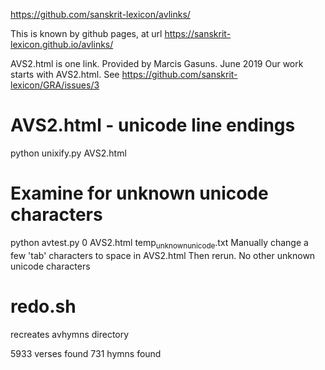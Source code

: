 
https://github.com/sanskrit-lexicon/avlinks/

This is known by github pages, at url
https://sanskrit-lexicon.github.io/avlinks/


AVS2.html is one link. Provided by Marcis Gasuns. June 2019
  Our work starts with AVS2.html.
 See https://github.com/sanskrit-lexicon/GRA/issues/3




* AVS2.html - unicode line endings
python unixify.py AVS2.html

* Examine for unknown unicode characters
python avtest.py 0 AVS2.html temp_unknown_unicode.txt
 Manually change a few 'tab' characters to space in AVS2.html
 Then rerun.
 No other unknown unicode characters


* redo.sh

 recreates avhymns directory

5933 verses found
731 hymns found

